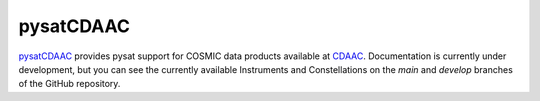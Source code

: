pysatCDAAC
----------

`pysatCDAAC <https://github.com/pysat/pysatCDAAC>`_ provides pysat support for
COSMIC data products available at `CDAAC <https://cdaac-www.cosmic.ucar.edu/>`_.
Documentation is currently under development, but you can see the currently
available Instruments and Constellations on the *main* and *develop* branches
of the GitHub repository.
